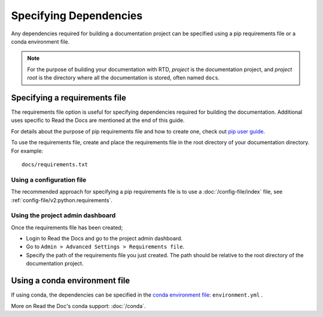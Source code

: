 Specifying Dependencies
=======================

Any dependencies required for building a documentation project can be specified using a pip requirements file or a conda environment file.

.. note:: For the purpose of building your documentation with RTD, *project* is the documentation project, and *project root* is the directory where all the documentation is stored, often named ``docs``. 

Specifying a requirements file
~~~~~~~~~~~~~~~~~~~~~~~~~~~~~~

The requirements file option is useful for specifying dependencies required for building the documentation. Additional uses specific to Read the Docs are mentioned at the end of this guide.

For details about the purpose of pip requirements file and how to create one, check out `pip user guide`_.

To use the requirements file, create and place the requirements file in the root directory of your documentation directory. For example::

    docs/requirements.txt

Using a configuration file
--------------------------

The recommended approach for specifying a pip requirements file is to use a :doc:`/config-file/index` file, 
see :ref:`config-file/v2:python.requirements`.

Using the project admin dashboard
---------------------------------

Once the requirements file has been created;

- Login to Read the Docs and go to the project admin dashboard.
- Go to ``Admin > Advanced Settings > Requirements file``.
- Specify the path of the requirements file you just created. The path should be relative to the root directory of the documentation project.

Using a conda environment file
~~~~~~~~~~~~~~~~~~~~~~~~~~~~~~

If using conda, the dependencies can be specified in the `conda environment file`_: ``environment.yml`` .

More on Read the Doc's conda support: :doc:`/conda`.

.. _`pip user guide`: https://pip.pypa.io/en/stable/user_guide/#requirements-files
.. _`conda environment file`: https://conda.io/docs/user-guide/tasks/manage-environments.html
